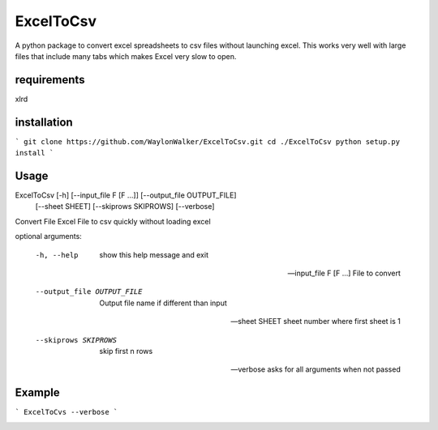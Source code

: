 ExcelToCsv
==========

A python package to convert excel spreadsheets to csv files without launching excel.  This works very well with large files that include many tabs which makes Excel very slow to open.

requirements
------------
xlrd

installation
------------

```
git clone https://github.com/WaylonWalker/ExcelToCsv.git
cd ./ExcelToCsv
python setup.py install
```

Usage
-----

ExcelToCsv [-h] [--input_file F [F ...]] [--output_file OUTPUT_FILE]
                  [--sheet SHEET] [--skiprows SKIPROWS] [--verbose]

Convert File Excel File to csv quickly without loading excel

optional arguments:

  -h, --help            show this help message and exit
  
  --input_file F [F ...] File to convert
                        
  --output_file OUTPUT_FILE
                        Output file name if different than input
                        
  --sheet SHEET         sheet number where first sheet is 1
  
  --skiprows SKIPROWS   skip first n rows
  
  --verbose             asks for all arguments when not passed
  
Example
-------

```
ExcelToCvs --verbose
```

.. image:: example.gif


